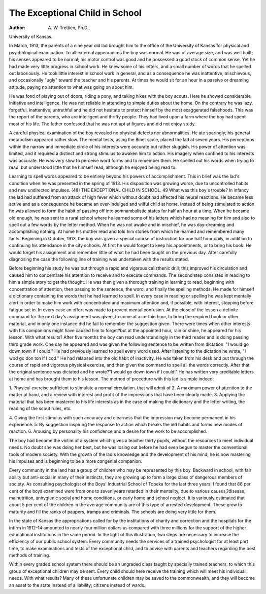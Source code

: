 The Exceptional Child in School
================================

:Author:  A. W. Trettien, Ph.D.,
University of Kansas.

In March, 1913, the parents of a nine year old lad brought him to
the office of the University of Kansas for physical and psychological
examination. To all external appearances the boy was normal.
He was of average size, and was well built; his senses appeared to be
normal; his motor control was good and he possessed a good stock
of common sense. Yet he had made very little progress in school
work. He knew some of his letters, and a small number of words
that he spelled out laboriously. He took little interest in school
work in general, and as a consequence he was inattentive, mischievous, and occasionally "ugly" toward the teacher and his parents.
At times he would sit for an hour in a passive or dreaming attitude,
paying no attention to what was going on about him.

He was fond of playing out of doors, riding a pony, and taking
hikes with the boy scouts. Here he showed considerable initiative
and intelligence. He was not reliable in attending to simple duties
about the home. On the contrary he was lazy, forgetful, inattentive,
untruthful and he did not hesitate to protect himself by the most
exaggerated falsehoods. This was the report of the parents, who
are intelligent and thrifty people. They had lived upon a farm
where the boy had spent most of his life. The father confessed
that he was not apt at figures and did not enjoy study.

A careful physical examination of the boy revealed no physical
defects nor abnormalities. He ate sparingly; his general metabolism
appeared rather slow. The mental tests, using the Binet scale,
placed the lad at seven years. His perceptions within the narrow
and immediate circle of his interests were accurate but rather sluggish. His power of attention was limited, and it required a
distinct and strong stimulus to awaken him to action. His imagery
when confined to his interests was accurate. He was very slow to
perceive word forms and to remember them. He spelled out his
words when trying to read, but understood little that he himself
read, although he enjoyed being read to.

Learning to spell words appeared to be entirely beyond his powers
of accomplishment. This in brief was the lad's condition when he
was presented in the spring of 1913. His disposition was growing
worse, due to uncontrolled habits and new undirected impulses.
(48)
THE EXCEPTIONAL CHILD IN SCHOOL. 49
What was this boy's trouble? In infancy the lad had suffered
from an attack of high fever which without doubt had affected his
neural reactions. He became less active and as a consequence he
became an over-indulged and wilful child at home. Instead of being
stimulated to action he was allowed to form the habit of passing off
into somnambulistic states for half an hour at a time. When
he became old enough, he was sent to a rural school where he
learned some of his letters which had no meaning for him and
also to spell out a few words by the letter method. When he
was not awake and in mischief, he was day-dreaming and accomplishing nothing. At home his mother read and told him stories from
which he learned and remembered many facts.
Beginning in October, 1913, the boy was given a special course
of instruction for one half hour daily, in addition to continuing his
attendance in the city schools. At first he would forget to keep his
appointments, or to bring his book. He would forget his assignment
and remember little of what he had been taught on the previous day.
After carefully diagnosing the case the following line of training was
undertaken with the results stated.

Before beginning his study he was put through a rapid and
vigorous calisthenic drill; this improved his circulation and caused
him to concentrate his attention to receive and to execute commands.
The second step consisted in reading to him a simple story to get
the thought. He was then given a thorough training in learning
to read, beginning with concentration of attention, then passing to
the sentence, the word, and finally the spelling methods. He made
for himself a dictionary containing the words that he had learned
to spell. In every case in reading or spelling he was kept mentally
alert in order to make him work with concentrated and maximum
attention and, if possible, with interest, stopping before fatigue set
in. In every case an effort was made to prevent mental confusion.
At the close of the lesson a definite command for the next day's
assignment was given, to come at a certain hour, to bring the required
book or other material, and in only one instance did he fail to
remember the suggestion given. There were times when other
interests with his companions might have caused him to forget?but
at the appointed hour, rain or shine, he appeared for his lesson.
With what results? After five months the boy can read understandingly in the third reader and is doing passing third grade work.
One day he appeared and was given the following sentence
to be written from dictation: "I would go down town if I could."
He had previously learned to spell every word used. After listening
to the dictation he wrote, "I wod go don ton if I cod." He had
relapsed into the old habit of inactivity. He was taken from his
desk and put through the course of rapid and vigorous physical
exercise, and then given the command to spell all the words correctly.
After that the original sentence was dictated and he wrote?"I
would go down town if I could." He has written very creditable
letters at home and has brought them to his lesson.
The method of procedure with this lad is simple indeed:

1. Physical exercise sufficient to stimulate a normal circulation,
that will admit of
2. A maximum power of attention to the matter at hand, and a
review with interest and profit of the impressions that have been
clearly made.
3. Applying the material that has been mastered to his life
interests as in the case of making the dictionary and the letter
writing, the reading of the scout rules, etc.

4. Giving the first stimulus with such accuracy and clearness
that the impression may become permanent in his experience.
5. By suggestion inspiring the response to action which breaks
the old habits and forms new modes of reaction.
6. Arousing by personality his confidence and a desire for the
work to be accomplished.

The boy had become the victim of a system which gives a
teacher thirty pupils, without the resources to meet individual
needs. No doubt she was doing her best, but he was losing out
before he had even begun to master the conventional tools of modern
society. With the growth of the lad's knowledge and the development of his mind, he is now mastering his impulses and is beginning
to be a more congenial companion.

Every community in the land has a group of children who may
be represented by this boy. Backward in school, with fair ability
but anti-social in many of their instincts, they are growing up to
form a large class of dangerous members of society. As consulting
psychologist of the Boys' Industrial School of Topeka for the last
three years, I found that 86 per cent of the boys examined were
from one to seven years retarded in their mentality, due to various
causes,?disease, malnutrition, unhygienic social and home conditions, or early home and school neglect. It is variously estimated
that about 5 per cent of the children in the average community are
of this type of arrested development. These grow to maturity and
fill the ranks of paupers, tramps and criminals. The schools are
doing very little for them.

In the state of Kansas the appropriations called for by the
institutions of charity and correction and the hospitals for the infirm
in 1912-14 amounted to nearly four million dollars as compared with
three millions for the support of the higher educational institutions
in the same period. In the light of this illustration, two steps are
necessary to increase the efficiency of our public school system:
Every community needs the services of a trained psychologist
for at least part time, to make examinations and tests of the exceptional child, and to advise with parents and teachers regarding the
best methods of training.

Within every graded school system there should be an ungraded
class taught by specially trained teachers, to which this group of
exceptional children may be sent. Every child should here receive
the training which will meet his individual needs. With what results?
Many of these unfortunate children may be saved to the commonwealth, and they will become an asset to the state instead of a
liability; citizens instead of wards.